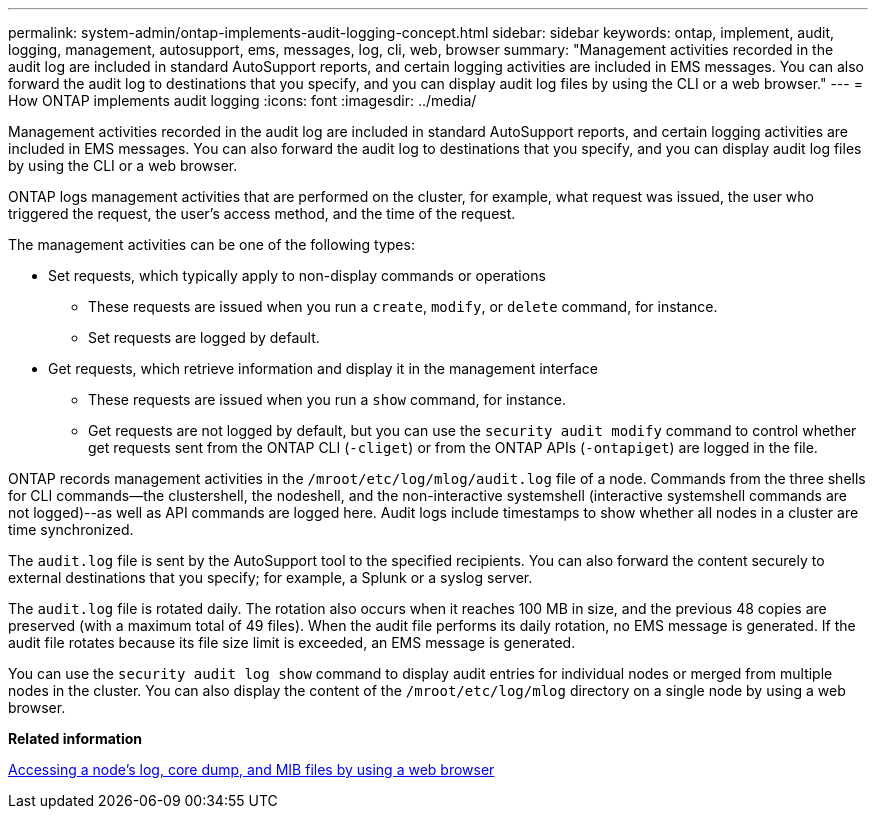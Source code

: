 ---
permalink: system-admin/ontap-implements-audit-logging-concept.html
sidebar: sidebar
keywords: ontap, implement, audit, logging, management, autosupport, ems, messages, log, cli, web, browser
summary: "Management activities recorded in the audit log are included in standard AutoSupport reports, and certain logging activities are included in EMS messages. You can also forward the audit log to destinations that you specify, and you can display audit log files by using the CLI or a web browser."
---
= How ONTAP implements audit logging
:icons: font
:imagesdir: ../media/

[.lead]
Management activities recorded in the audit log are included in standard AutoSupport reports, and certain logging activities are included in EMS messages. You can also forward the audit log to destinations that you specify, and you can display audit log files by using the CLI or a web browser.

ONTAP logs management activities that are performed on the cluster, for example, what request was issued, the user who triggered the request, the user's access method, and the time of the request.

The management activities can be one of the following types:

* Set requests, which typically apply to non-display commands or operations
 ** These requests are issued when you run a `create`, `modify`, or `delete` command, for instance.
 ** Set requests are logged by default.
* Get requests, which retrieve information and display it in the management interface
 ** These requests are issued when you run a `show` command, for instance.
 ** Get requests are not logged by default, but you can use the `security audit modify` command to control whether get requests sent from the ONTAP CLI (`-cliget`) or from the ONTAP APIs (`-ontapiget`) are logged in the file.

ONTAP records management activities in the `/mroot/etc/log/mlog/audit.log` file of a node. Commands from the three shells for CLI commands--the clustershell, the nodeshell, and the non-interactive systemshell (interactive systemshell commands are not logged)--as well as API commands are logged here. Audit logs include timestamps to show whether all nodes in a cluster are time synchronized.

The `audit.log` file is sent by the AutoSupport tool to the specified recipients. You can also forward the content securely to external destinations that you specify; for example, a Splunk or a syslog server.

The `audit.log` file is rotated daily. The rotation also occurs when it reaches 100 MB in size, and the previous 48 copies are preserved (with a maximum total of 49 files). When the audit file performs its daily rotation, no EMS message is generated. If the audit file rotates because its file size limit is exceeded, an EMS message is generated.

You can use the `security audit log show` command to display audit entries for individual nodes or merged from multiple nodes in the cluster. You can also display the content of the `/mroot/etc/log/mlog` directory on a single node by using a web browser.

*Related information*

xref:accessg-node-log-core-dump-mib-files-task.adoc[Accessing a node's log, core dump, and MIB files by using a web browser]

